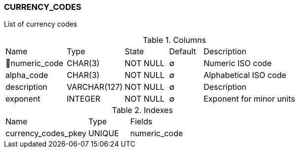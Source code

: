 [[t-currency-codes]]
=== CURRENCY_CODES

List of currency codes

.Columns
[cols="18,17,13,10,42a"]
|===
|Name|Type|State|Default|Description
|🔑numeric_code
|CHAR(3)
|NOT NULL
|∅
|Numeric ISO code

|alpha_code
|CHAR(3)
|NOT NULL
|∅
|Alphabetical ISO code

|description
|VARCHAR(127)
|NOT NULL
|∅
|Description

|exponent
|INTEGER
|NOT NULL
|∅
|Exponent for minor units
|===

.Indexes
[cols="30,15,55a"]
|===
|Name|Type|Fields
|currency_codes_pkey
|UNIQUE
|numeric_code

|===
